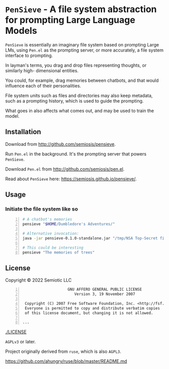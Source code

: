 * =PenSieve= - A file system abstraction for prompting Large Language Models

=PenSieve= is essentially an imaginary file
system based on prompting Large LMs, using
=Pen.el= as the prompting server, or more accurately, a file system interface to prompting.

In layman's terms, you drag and drop files
representing thoughts, or similarly high-
dimensional entities.

You could, for example, drag memories between
chatbots, and that would influence each of
their personalities.

File system units such as files and directories
may also keep metadata, such as a prompting
history, which is used to guide the prompting.

What goes in also affects what comes out, and
may be used to train the model.

** Installation
Download from http://github.com/semiosis/pensieve.

Run =Pen.el= in the background. It's the prompting server that powers =PenSieve=.

Download =Pen.el= from http://github.com/semiosis/pen.el.

Read about =PenSieve= here: https://semiosis.github.io/pensieve/.

** Usage
*** Initiate the file system like so

#+BEGIN_SRC sh -n :sps bash :async :results none
  # A chatbot's memories
  pensieve "$HOME/Dumbledore's Adventures/"

  # Alternative invocation:
  java -jar pensieve-0.1.0-standalone.jar "/tmp/NSA Top-Secret files/"

  # This could be interesting
  pensieve "The memories of trees"
#+END_SRC

** License
Copyright © 2022 Semiotic LLC

#+BEGIN_SRC text -n :async :results verbatim code
                      GNU AFFERO GENERAL PUBLIC LICENSE
                         Version 3, 19 November 2007
  
   Copyright (C) 2007 Free Software Foundation, Inc. <http://fsf.org/>
   Everyone is permitted to copy and distribute verbatim copies
   of this license document, but changing it is not allowed.
  
  ...
#+END_SRC

[[./LICENSE]]

=AGPLv3= or later.

Project originally derived from =ruse=, which is also =AGPL3=.

https://github.com/ahungry/ruse/blob/master/README.md